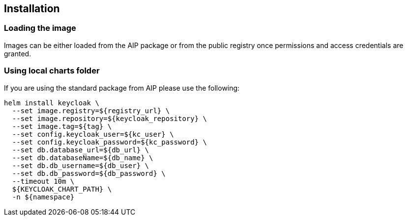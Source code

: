 == Installation

=== Loading the image

Images can be either loaded from the AIP package or from the public registry once permissions and access credentials are granted.

=== Using local charts folder

If you are using the standard package from AIP please use the following:

[source,bash]
----
helm install keycloak \
  --set image.registry=${registry_url} \
  --set image.repository=${keycloak_repository} \
  --set image.tag=${tag} \
  --set config.keycloak_user=${kc_user} \
  --set config.keycloak_password=${kc_password} \
  --set db.database_url=${db_url} \
  --set db.databaseName=${db_name} \
  --set db.db_username=${db_user} \
  --set db.db_password=${db_password} \
  --timeout 10m \
  ${KEYCLOAK_CHART_PATH} \
  -n ${namespace}
----

